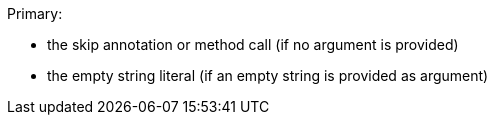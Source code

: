 Primary: 

* the skip annotation or method call (if no argument is provided)
* the empty string literal (if an empty string is provided as argument)